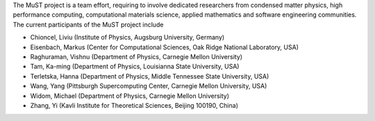 The MuST project is a team effort, requiring to involve dedicated researchers from condensed
matter physics, high performance computing, computational materials science, applied mathematics
and software engineering communities. The current participants of the MuST project include

* Chioncel, Liviu (Institute of Physics, Augsburg University, Germany)
* Eisenbach, Markus (Center for Computational Sciences, Oak Ridge National Laboratory, USA)
* Raghuraman, Vishnu (Department of Physics, Carnegie Mellon University)
* Tam, Ka-ming (Department of Physics, Louisianna State University, USA)
* Terletska, Hanna (Department of Physics, Middle Tennessee State University, USA)
* Wang, Yang (Pittsburgh Supercomputing Center, Carnegie Mellon University, USA)
* Widom, Michael (Department of Physics, Carnegie Mellon University)
* Zhang, Yi (Kavli Institute for Theoretical Sciences, Beijing 100190, China)
